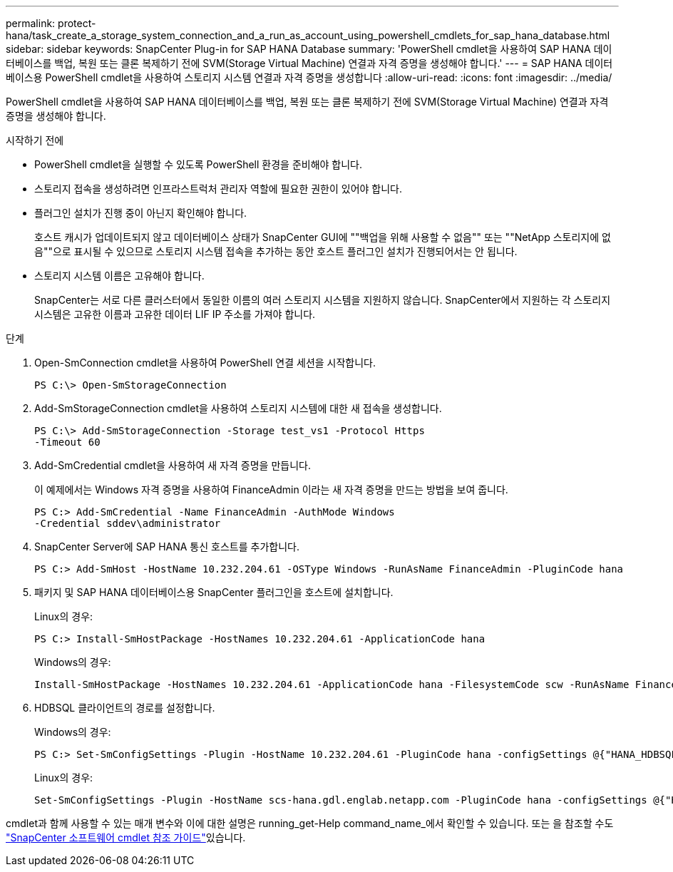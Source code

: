 ---
permalink: protect-hana/task_create_a_storage_system_connection_and_a_run_as_account_using_powershell_cmdlets_for_sap_hana_database.html 
sidebar: sidebar 
keywords: SnapCenter Plug-in for SAP HANA Database 
summary: 'PowerShell cmdlet을 사용하여 SAP HANA 데이터베이스를 백업, 복원 또는 클론 복제하기 전에 SVM(Storage Virtual Machine) 연결과 자격 증명을 생성해야 합니다.' 
---
= SAP HANA 데이터베이스용 PowerShell cmdlet을 사용하여 스토리지 시스템 연결과 자격 증명을 생성합니다
:allow-uri-read: 
:icons: font
:imagesdir: ../media/


[role="lead"]
PowerShell cmdlet을 사용하여 SAP HANA 데이터베이스를 백업, 복원 또는 클론 복제하기 전에 SVM(Storage Virtual Machine) 연결과 자격 증명을 생성해야 합니다.

.시작하기 전에
* PowerShell cmdlet을 실행할 수 있도록 PowerShell 환경을 준비해야 합니다.
* 스토리지 접속을 생성하려면 인프라스트럭처 관리자 역할에 필요한 권한이 있어야 합니다.
* 플러그인 설치가 진행 중이 아닌지 확인해야 합니다.
+
호스트 캐시가 업데이트되지 않고 데이터베이스 상태가 SnapCenter GUI에 ""백업을 위해 사용할 수 없음"" 또는 ""NetApp 스토리지에 없음""으로 표시될 수 있으므로 스토리지 시스템 접속을 추가하는 동안 호스트 플러그인 설치가 진행되어서는 안 됩니다.

* 스토리지 시스템 이름은 고유해야 합니다.
+
SnapCenter는 서로 다른 클러스터에서 동일한 이름의 여러 스토리지 시스템을 지원하지 않습니다. SnapCenter에서 지원하는 각 스토리지 시스템은 고유한 이름과 고유한 데이터 LIF IP 주소를 가져야 합니다.



.단계
. Open-SmConnection cmdlet을 사용하여 PowerShell 연결 세션을 시작합니다.
+
[listing]
----
PS C:\> Open-SmStorageConnection
----
. Add-SmStorageConnection cmdlet을 사용하여 스토리지 시스템에 대한 새 접속을 생성합니다.
+
[listing]
----
PS C:\> Add-SmStorageConnection -Storage test_vs1 -Protocol Https
-Timeout 60
----
. Add-SmCredential cmdlet을 사용하여 새 자격 증명을 만듭니다.
+
이 예제에서는 Windows 자격 증명을 사용하여 FinanceAdmin 이라는 새 자격 증명을 만드는 방법을 보여 줍니다.

+
[listing]
----
PS C:> Add-SmCredential -Name FinanceAdmin -AuthMode Windows
-Credential sddev\administrator
----
. SnapCenter Server에 SAP HANA 통신 호스트를 추가합니다.
+
[listing]
----
PS C:> Add-SmHost -HostName 10.232.204.61 -OSType Windows -RunAsName FinanceAdmin -PluginCode hana
----
. 패키지 및 SAP HANA 데이터베이스용 SnapCenter 플러그인을 호스트에 설치합니다.
+
Linux의 경우:

+
[listing]
----
PS C:> Install-SmHostPackage -HostNames 10.232.204.61 -ApplicationCode hana
----
+
Windows의 경우:

+
[listing]
----
Install-SmHostPackage -HostNames 10.232.204.61 -ApplicationCode hana -FilesystemCode scw -RunAsName FinanceAdmin
----
. HDBSQL 클라이언트의 경로를 설정합니다.
+
Windows의 경우:

+
[listing]
----
PS C:> Set-SmConfigSettings -Plugin -HostName 10.232.204.61 -PluginCode hana -configSettings @{"HANA_HDBSQL_CMD" = "C:\Program Files\sap\hdbclient\hdbsql.exe"}
----
+
Linux의 경우:

+
[listing]
----
Set-SmConfigSettings -Plugin -HostName scs-hana.gdl.englab.netapp.com -PluginCode hana -configSettings @{"HANA_HDBSQL_CMD"="/usr/sap/hdbclient/hdbsql"}
----


cmdlet과 함께 사용할 수 있는 매개 변수와 이에 대한 설명은 running_get-Help command_name_에서 확인할 수 있습니다. 또는 을 참조할 수도 https://docs.netapp.com/us-en/snapcenter-cmdlets-50/index.htmll["SnapCenter 소프트웨어 cmdlet 참조 가이드"^]있습니다.
